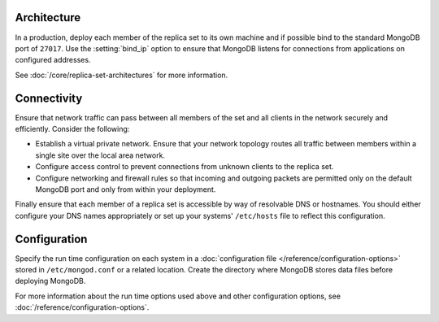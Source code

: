 Architecture
~~~~~~~~~~~~

In a production, deploy each member of the replica set to its own machine
and if possible bind to the standard MongoDB port of ``27017``. Use the
:setting:`bind_ip` option to ensure that MongoDB listens for connections
from applications on configured addresses.

See :doc:`/core/replica-set-architectures` for more information.

Connectivity
~~~~~~~~~~~~

Ensure that network traffic can pass between all members of the set
and all clients in the network securely and efficiently. Consider the
following:

- Establish a virtual private network. Ensure that your network topology
  routes all traffic between members within a single site over the local
  area network.

- Configure access control to prevent connections from unknown clients
  to the replica set.

- Configure networking and firewall rules so that incoming and outgoing
  packets are permitted only on the default MongoDB port and only from
  within your deployment.

Finally ensure that each member of a replica set is accessible by
way of resolvable DNS or hostnames. You should either configure your
DNS names appropriately or set up your systems' ``/etc/hosts`` file to
reflect this configuration.

Configuration
~~~~~~~~~~~~~

Specify the run time configuration on each system in a :doc:`configuration
file </reference/configuration-options>` stored in ``/etc/mongod.conf``
or a related location. Create the directory where MongoDB stores data
files before deploying MongoDB.

For more information about the run time options used above and other
configuration options, see :doc:`/reference/configuration-options`.

